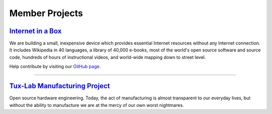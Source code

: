 Member Projects
===============

`Internet in a Box`_
--------------------

.. image:: |filename|/images/Seagate_WP_sml.jpg
   :align: left

We are building a small, inexpensive device which provides essential Internet resources without any Internet connection. It includes Wikipedia in 40 languages, a library of 40,000 e-books, most of the world's open source software and source code, hundreds of hours of instructional videos, and world-wide mapping down to street level.

Help contribute by visiting our `GitHub page`_.

.. _Internet in a Box: http://internet-in-a-box.org/
.. _Github page: https://github.com/braddockcg/internet-in-a-box

----

`Tux-Lab Manufacturing Project`_
--------------------------------

.. image:: |filename|/images/tux-lab_logo.png
   :align: left 

Open source hardware engineering. Today, the act of manufacturing is almost transparent to our everyday lives, but without the ability to manufacture we are at the mercy of our own worst nightmares. 

.. _Tux-Lab Manufacturing Project: http://tux-lab.com/
